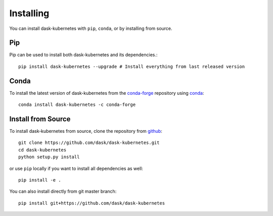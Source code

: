 Installing
==========

You can install dask-kubernetes with ``pip``, ``conda``, or by installing from source.

Pip
---

Pip can be used to install both dask-kubernetes and its dependencies.::

   pip install dask-kubernetes --upgrade # Install everything from last released version

Conda
-----

To install the latest version of dask-kubernetes from the
`conda-forge <https://conda-forge.github.io/>`_ repository using
`conda <https://www.anaconda.com/downloads>`_::

    conda install dask-kubernetes -c conda-forge

Install from Source
-------------------

To install dask-kubernetes from source, clone the repository from `github
<https://github.com/dask/dask-kubernetes>`_::

    git clone https://github.com/dask/dask-kubernetes.git
    cd dask-kubernetes
    python setup.py install

or use ``pip`` locally if you want to install all dependencies as well::

    pip install -e .

You can also install directly from git master branch::

    pip install git+https://github.com/dask/dask-kubernetes